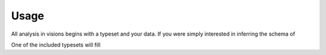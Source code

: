 Usage
=====

All analysis in visions begins with a typeset and your data. If you were simply
interested in inferring the schema of

One of the included
typesets will fill
